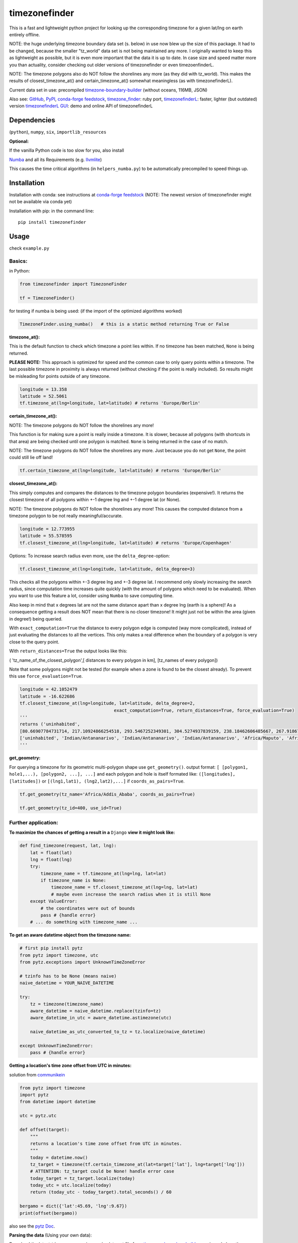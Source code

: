 ==============
timezonefinder
==============

.. image:: https://travis-ci.org/MrMinimal64/timezonefinder.svg?branch=master
    :target: https://travis-ci.org/MrMinimal64/timezonefinder

.. image:: https://img.shields.io/circleci/project/github/conda-forge/timezonefinder-feedstock/master.svg?label=noarch
    :target: https://circleci.com/gh/conda-forge/timezonefinder-feedstock

.. image:: https://img.shields.io/pypi/wheel/timezonefinder.svg
    :target: https://pypi.python.org/pypi/timezonefinder

.. image:: https://img.shields.io/conda/dn/conda-forge/timezonefinder.svg
    :target: https://anaconda.org/conda-forge/timezonefinder

.. image:: https://img.shields.io/pypi/v/timezonefinder.svg
    :target: https://pypi.python.org/pypi/timezonefinder

.. image:: https://anaconda.org/conda-forge/timezonefinder/badges/version.svg
    :target: https://anaconda.org/conda-forge/timezonefinder



This is a fast and lightweight python project for looking up the corresponding
timezone for a given lat/lng on earth entirely offline.


NOTE: the huge underlying timezone boundary data set (s. below) in use now blew up the size of this package. It had to be changed, because the smaller "tz_world" data set is not being maintained any more. I originally wanted to keep this as lightweight as possible, but it is even more important that the data it is up to date.
In case size and speed matter more you than actuality, consider checking out older versions of timezonefinder or even timezoenfinderL.

NOTE: The timezone polygons also do NOT follow the shorelines any more (as they did with tz_world).
This makes the results of closest_timezone_at() and certain_timezone_at() somewhat meaningless (as with timezonefinderL).

Current data set in use: precompiled `timezone-boundary-builder <https://github.com/evansiroky/timezone-boundary-builder>`__ (without oceans, 116MB, JSON)


Also see:
`GitHub <https://github.com/MrMinimal64/timezonefinder>`__,
`PyPI <https://pypi.python.org/pypi/timezonefinder/>`__,
`conda-forge feedstock <https://github.com/conda-forge/timezonefinder-feedstock>`__,
`timezone_finder <https://github.com/gunyarakun/timezone_finder>`__: ruby port,
`timezonefinderL <https://github.com/MrMinimal64/timezonefinderL>`__: faster, lighter (but outdated) version
`timezonefinderL GUI <http://timezonefinder.michelfe.it/gui>`__: demo and online API of timezonefinderL


Dependencies
============

(``python``),
``numpy``,
``six``,
``importlib_resources``



**Optional:**

If the vanilla Python code is too slow for you, also install

`Numba <https://github.com/numba/numba>`__ and all its Requirements (e.g. `llvmlite <http://llvmlite.pydata.org/en/latest/install/index.html>`_)

This causes the time critical algorithms (in ``helpers_numba.py``) to be automatically precompiled to speed things up.


Installation
============


Installation with conda: see instructions at `conda-forge feedstock <https://github.com/conda-forge/timezonefinder-feedstock>`__ (NOTE: The newest version of timezonefinder might not be available via conda yet)



Installation with pip:
in the command line:

::

    pip install timezonefinder





Usage
=====

check ``example.py``

Basics:
-------

in Python:

.. code-block:: python

    from timezonefinder import TimezoneFinder

    tf = TimezoneFinder()


for testing if numba is being used:
(if the import of the optimized algorithms worked)

.. code-block:: python

    TimezoneFinder.using_numba()   # this is a static method returning True or False


**timezone_at():**

This is the default function to check which timezone a point lies within.
If no timezone has been matched, ``None`` is being returned.

**PLEASE NOTE:** This approach is optimized for speed and the common case to only query points within a timezone.
The last possible timezone in proximity is always returned (without checking if the point is really included).
So results might be misleading for points outside of any timezone.


.. code-block:: python

    longitude = 13.358
    latitude = 52.5061
    tf.timezone_at(lng=longitude, lat=latitude) # returns 'Europe/Berlin'


**certain_timezone_at():**

NOTE: The timezone polygons do NOT follow the shorelines any more!

This function is for making sure a point is really inside a timezone. It is slower, because all polygons (with shortcuts in that area)
are being checked until one polygon is matched. ``None`` is being returned in the case of no match.

NOTE: The timezone polygons do NOT follow the shorelines any more. Just because you do not get ``None``,
the point could still lie off land!



.. code-block:: python

    tf.certain_timezone_at(lng=longitude, lat=latitude) # returns 'Europe/Berlin'


**closest_timezone_at():**


This simply computes and compares the distances to the timezone polygon boundaries (expensive!).
It returns the closest timezone of all polygons within +-1 degree lng and +-1 degree lat (or None).

NOTE: The timezone polygons do NOT follow the shorelines any more! This causes the computed distance from a timezone polygon to be not really meaningful/accurate.


.. code-block:: python

    longitude = 12.773955
    latitude = 55.578595
    tf.closest_timezone_at(lng=longitude, lat=latitude) # returns 'Europe/Copenhagen'


Options:
To increase search radius even more, use the ``delta_degree``-option:

.. code-block:: python

    tf.closest_timezone_at(lng=longitude, lat=latitude, delta_degree=3)


This checks all the polygons within +-3 degree lng and +-3 degree lat.
I recommend only slowly increasing the search radius, since computation time increases quite quickly
(with the amount of polygons which need to be evaluated). When you want to use this feature a lot,
consider using ``Numba`` to save computing time.


Also keep in mind that x degrees lat are not the same distance apart than x degree lng (earth is a sphere)!
As a consequence getting a result does NOT mean that there is no closer timezone! It might just not be within the area (given in degree!) being queried.

With ``exact_computation=True`` the distance to every polygon edge is computed (way more complicated), instead of just evaluating the distances to all the vertices.
This only makes a real difference when the boundary of a polygon is very close to the query point.


With ``return_distances=True`` the output looks like this:

( 'tz_name_of_the_closest_polygon',[ distances to every polygon in km], [tz_names of every polygon])

Note that some polygons might not be tested (for example when a zone is found to be the closest already).
To prevent this use ``force_evaluation=True``.


.. code-block:: python

    longitude = 42.1052479
    latitude = -16.622686
    tf.closest_timezone_at(lng=longitude, lat=latitude, delta_degree=2,
                                        exact_computation=True, return_distances=True, force_evaluation=True)
    '''
    returns ('uninhabited',
    [80.66907784731714, 217.10924866254518, 293.5467252349301, 304.5274937839159, 238.18462606485667, 267.918674688949, 207.43831938964408, 209.6790144988553, 228.42135641542546],
    ['uninhabited', 'Indian/Antananarivo', 'Indian/Antananarivo', 'Indian/Antananarivo', 'Africa/Maputo', 'Africa/Maputo', 'Africa/Maputo', 'Africa/Maputo', 'Africa/Maputo'])
    '''



**get_geometry:**


For querying a timezone for its geometric multi-polygon shape use ``get_geometry()``.
output format: ``[ [polygon1, hole1,...), [polygon2, ...], ...]``
and each polygon and hole is itself formated like: ``([longitudes], [latitudes])``
or ``[(lng1,lat1), (lng2,lat2),...]`` if ``coords_as_pairs=True``.


.. code-block:: python

    tf.get_geometry(tz_name='Africa/Addis_Ababa', coords_as_pairs=True)

    tf.get_geometry(tz_id=400, use_id=True)




Further application:
--------------------

**To maximize the chances of getting a result in a** ``Django`` **view it might look like:**


.. code-block:: python

    def find_timezone(request, lat, lng):
        lat = float(lat)
        lng = float(lng)
        try:
            timezone_name = tf.timezone_at(lng=lng, lat=lat)
            if timezone_name is None:
                timezone_name = tf.closest_timezone_at(lng=lng, lat=lat)
                # maybe even increase the search radius when it is still None
        except ValueError:
            # the coordinates were out of bounds
            pass # {handle error}
        # ... do something with timezone_name ...




**To get an aware datetime object from the timezone name:**


.. code-block:: python

    # first pip install pytz
    from pytz import timezone, utc
    from pytz.exceptions import UnknownTimeZoneError

    # tzinfo has to be None (means naive)
    naive_datetime = YOUR_NAIVE_DATETIME

    try:
        tz = timezone(timezone_name)
        aware_datetime = naive_datetime.replace(tzinfo=tz)
        aware_datetime_in_utc = aware_datetime.astimezone(utc)

        naive_datetime_as_utc_converted_to_tz = tz.localize(naive_datetime)

    except UnknownTimeZoneError:
        pass # {handle error}



**Getting a location's time zone offset from UTC in minutes:**

solution from `communikein <https://github.com/communikein>`__

.. code-block:: python

    from pytz import timezone
    import pytz
    from datetime import datetime

    utc = pytz.utc

    def offset(target):
        """
        returns a location's time zone offset from UTC in minutes.
        """
        today = datetime.now()
        tz_target = timezone(tf.certain_timezone_at(lat=target['lat'], lng=target['lng']))
        # ATTENTION: tz_target could be None! handle error case
        today_target = tz_target.localize(today)
        today_utc = utc.localize(today)
        return (today_utc - today_target).total_seconds() / 60

    bergamo = dict({'lat':45.69, 'lng':9.67})
    print(offset(bergamo))


also see the `pytz Doc <http://pytz.sourceforge.net/>`__.


**Parsing the data** (Using your own data):


Download the latest ``timezones.geojson.zip`` data set file from `timezone-boundary-builder <https://github.com/evansiroky/timezone-boundary-builder/releases>`__, unzip and
place the ``combined.json`` inside the timezonefinder folder. Now run the ``file_converter.py`` until the compilation of the binary files is completed.

If you want to use your own data set, create a ``combined.json`` file with the same format as the timezone-boundary-builder and compile everything with ``file_converter.py``.


**Calling timezonefinder from the command line:**

With -v you get verbose output, without it only the timezone name is being printed.
Choose between functions timezone_at() and certain_timezone_at() with flag -f (default: timezone_at()).
Please note that this is much slower than keeping a Timezonefinder class directly in Python,
because here all binary files are being opend again for each query.

::

    usage: timezonefinder.py [-h] [-v] [-f {0,1}] lng lat






Contact
=======

Most certainly there is stuff I missed, things I could have optimized even further etc. I would be really glad to get some feedback on my code.

If you notice that the tz data is outdated, encounter any bugs, have
suggestions, criticism, etc. feel free to **open an Issue**, **add a Pull Requests** on Git or ...

contact me: *[python] {*-at-*} [michelfe] {-*dot*-} [it]*


Acknowledgements
================

Thanks to:

`Adam <https://github.com/adamchainz>`__ for adding organisational features to the project and for helping me with publishing and testing routines.

`snowman2 <https://github.com/snowman2>`__ for creating the conda-forge recipe.

`synapticarbors <https://github.com/synapticarbors>`__ for fixing Numba import with py27.

License
=======

``timezonefinder`` is distributed under the terms of the MIT license
(see LICENSE.txt).


Comparison to pytzwhere
=======================

This project has originally been derived from `pytzwhere <https://pypi.python.org/pypi/tzwhere>`__
(`github <https://github.com/pegler/pytzwhere>`__), but aims at providing
improved performance and usability.

``pytzwhere`` is parsing a 76MB .csv file (floats stored as strings!) completely into memory and computing shortcuts from this data on every startup.
This is time, memory and CPU consuming. Additionally calculating with floats is slow,
keeping those 4M+ floats in the RAM all the time is unnecessary and the precision of floats is not even needed in this case (s. detailed comparison and speed tests below).

In comparison most notably initialisation time and memory usage are significantly reduced.
``pytzwhere`` is using up to 450MB of RAM (with ``shapely`` and ``numpy`` active),
because it is parsing and keeping all the timezone polygons in the memory.
This uses unnecessary time/ computation/ memory and this was the reason I created this package in the first place.
This package uses at most 40MB (= encountered memory consumption of the python process) and has some more advantages:

**Differences:**

-  highly decreased memory usage

-  highly reduced start up time

-  usage of 32bit int (instead of 64+bit float) reduces computing time and memory consumption. The accuracy of 32bit int is still high enough. According to my calculations the worst accuracy is 1cm at the equator. This is far more precise than the discrete polygons in the data.

-  the data is stored in memory friendly binary files (approx. 41MB in total, original data 120MB .json)

-  data is only being read on demand (not completely read into memory if not needed)

-  precomputed shortcuts are included to quickly look up which polygons have to be checked

-  available proximity algorithm ``closest_timezone_at()``

-  function ``get_geometry()`` enables querying timezones for their geometric shape (= multipolygon with holes)

-  further speedup possible by the use of ``numba`` (code precompilation)



test results:
===============

::

    Startup times:
    tzwhere: 0:00:29.365294
    timezonefinder: 0:00:00.000888
    33068.02 times faster

    all other cross tests are not meaningful because tz_where is still using the outdated tz_world data set

